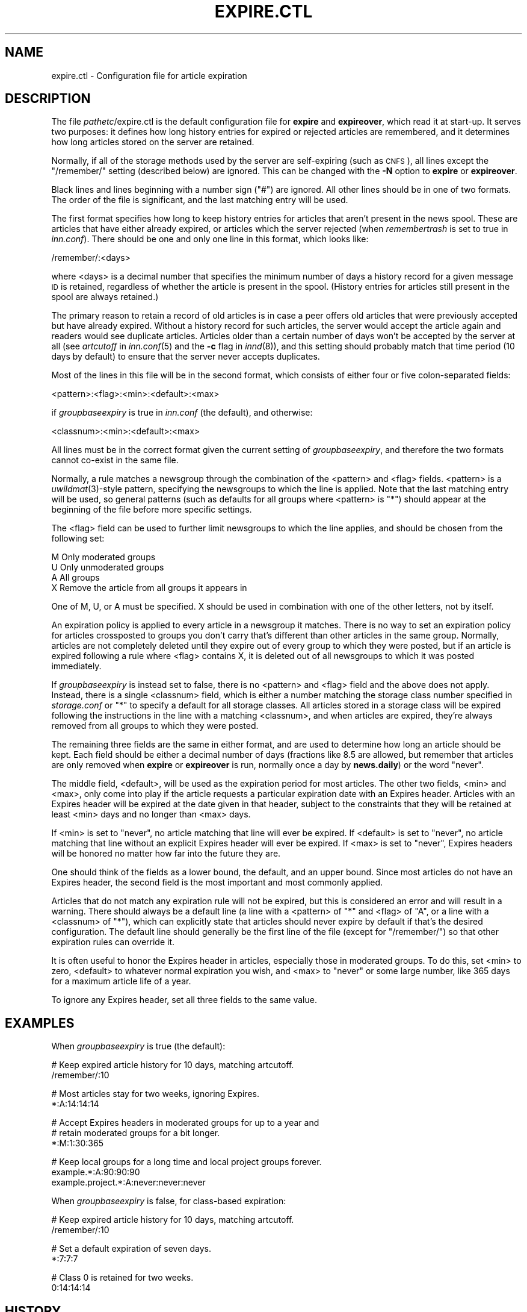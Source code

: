 .\" Automatically generated by Pod::Man v1.37, Pod::Parser v1.14
.\"
.\" Standard preamble:
.\" ========================================================================
.de Sh \" Subsection heading
.br
.if t .Sp
.ne 5
.PP
\fB\\$1\fR
.PP
..
.de Sp \" Vertical space (when we can't use .PP)
.if t .sp .5v
.if n .sp
..
.de Vb \" Begin verbatim text
.ft CW
.nf
.ne \\$1
..
.de Ve \" End verbatim text
.ft R
.fi
..
.\" Set up some character translations and predefined strings.  \*(-- will
.\" give an unbreakable dash, \*(PI will give pi, \*(L" will give a left
.\" double quote, and \*(R" will give a right double quote.  | will give a
.\" real vertical bar.  \*(C+ will give a nicer C++.  Capital omega is used to
.\" do unbreakable dashes and therefore won't be available.  \*(C` and \*(C'
.\" expand to `' in nroff, nothing in troff, for use with C<>.
.tr \(*W-|\(bv\*(Tr
.ds C+ C\v'-.1v'\h'-1p'\s-2+\h'-1p'+\s0\v'.1v'\h'-1p'
.ie n \{\
.    ds -- \(*W-
.    ds PI pi
.    if (\n(.H=4u)&(1m=24u) .ds -- \(*W\h'-12u'\(*W\h'-12u'-\" diablo 10 pitch
.    if (\n(.H=4u)&(1m=20u) .ds -- \(*W\h'-12u'\(*W\h'-8u'-\"  diablo 12 pitch
.    ds L" ""
.    ds R" ""
.    ds C` ""
.    ds C' ""
'br\}
.el\{\
.    ds -- \|\(em\|
.    ds PI \(*p
.    ds L" ``
.    ds R" ''
'br\}
.\"
.\" If the F register is turned on, we'll generate index entries on stderr for
.\" titles (.TH), headers (.SH), subsections (.Sh), items (.Ip), and index
.\" entries marked with X<> in POD.  Of course, you'll have to process the
.\" output yourself in some meaningful fashion.
.if \nF \{\
.    de IX
.    tm Index:\\$1\t\\n%\t"\\$2"
..
.    nr % 0
.    rr F
.\}
.\"
.\" For nroff, turn off justification.  Always turn off hyphenation; it makes
.\" way too many mistakes in technical documents.
.hy 0
.if n .na
.\"
.\" Accent mark definitions (@(#)ms.acc 1.5 88/02/08 SMI; from UCB 4.2).
.\" Fear.  Run.  Save yourself.  No user-serviceable parts.
.    \" fudge factors for nroff and troff
.if n \{\
.    ds #H 0
.    ds #V .8m
.    ds #F .3m
.    ds #[ \f1
.    ds #] \fP
.\}
.if t \{\
.    ds #H ((1u-(\\\\n(.fu%2u))*.13m)
.    ds #V .6m
.    ds #F 0
.    ds #[ \&
.    ds #] \&
.\}
.    \" simple accents for nroff and troff
.if n \{\
.    ds ' \&
.    ds ` \&
.    ds ^ \&
.    ds , \&
.    ds ~ ~
.    ds /
.\}
.if t \{\
.    ds ' \\k:\h'-(\\n(.wu*8/10-\*(#H)'\'\h"|\\n:u"
.    ds ` \\k:\h'-(\\n(.wu*8/10-\*(#H)'\`\h'|\\n:u'
.    ds ^ \\k:\h'-(\\n(.wu*10/11-\*(#H)'^\h'|\\n:u'
.    ds , \\k:\h'-(\\n(.wu*8/10)',\h'|\\n:u'
.    ds ~ \\k:\h'-(\\n(.wu-\*(#H-.1m)'~\h'|\\n:u'
.    ds / \\k:\h'-(\\n(.wu*8/10-\*(#H)'\z\(sl\h'|\\n:u'
.\}
.    \" troff and (daisy-wheel) nroff accents
.ds : \\k:\h'-(\\n(.wu*8/10-\*(#H+.1m+\*(#F)'\v'-\*(#V'\z.\h'.2m+\*(#F'.\h'|\\n:u'\v'\*(#V'
.ds 8 \h'\*(#H'\(*b\h'-\*(#H'
.ds o \\k:\h'-(\\n(.wu+\w'\(de'u-\*(#H)/2u'\v'-.3n'\*(#[\z\(de\v'.3n'\h'|\\n:u'\*(#]
.ds d- \h'\*(#H'\(pd\h'-\w'~'u'\v'-.25m'\f2\(hy\fP\v'.25m'\h'-\*(#H'
.ds D- D\\k:\h'-\w'D'u'\v'-.11m'\z\(hy\v'.11m'\h'|\\n:u'
.ds th \*(#[\v'.3m'\s+1I\s-1\v'-.3m'\h'-(\w'I'u*2/3)'\s-1o\s+1\*(#]
.ds Th \*(#[\s+2I\s-2\h'-\w'I'u*3/5'\v'-.3m'o\v'.3m'\*(#]
.ds ae a\h'-(\w'a'u*4/10)'e
.ds Ae A\h'-(\w'A'u*4/10)'E
.    \" corrections for vroff
.if v .ds ~ \\k:\h'-(\\n(.wu*9/10-\*(#H)'\s-2\u~\d\s+2\h'|\\n:u'
.if v .ds ^ \\k:\h'-(\\n(.wu*10/11-\*(#H)'\v'-.4m'^\v'.4m'\h'|\\n:u'
.    \" for low resolution devices (crt and lpr)
.if \n(.H>23 .if \n(.V>19 \
\{\
.    ds : e
.    ds 8 ss
.    ds o a
.    ds d- d\h'-1'\(ga
.    ds D- D\h'-1'\(hy
.    ds th \o'bp'
.    ds Th \o'LP'
.    ds ae ae
.    ds Ae AE
.\}
.rm #[ #] #H #V #F C
.\" ========================================================================
.\"
.IX Title "EXPIRE.CTL 5"
.TH EXPIRE.CTL 5 "2005-04-11" "INN 2.5.0" "InterNetNews Documentation"
.SH "NAME"
expire.ctl \- Configuration file for article expiration
.SH "DESCRIPTION"
.IX Header "DESCRIPTION"
The file \fIpathetc\fR/expire.ctl is the default configuration file for
\&\fBexpire\fR and \fBexpireover\fR, which read it at start\-up.  It serves two
purposes:  it defines how long history entries for expired or rejected
articles are remembered, and it determines how long articles stored on the
server are retained.
.PP
Normally, if all of the storage methods used by the server are
self-expiring (such as \s-1CNFS\s0), all lines except the \f(CW\*(C`/remember/\*(C'\fR setting
(described below) are ignored.  This can be changed with the \fB\-N\fR option
to \fBexpire\fR or \fBexpireover\fR.
.PP
Black lines and lines beginning with a number sign (\f(CW\*(C`#\*(C'\fR) are ignored.
All other lines should be in one of two formats.  The order of the file is
significant, and the last matching entry will be used.
.PP
The first format specifies how long to keep history entries for articles
that aren't present in the news spool.  These are articles that have
either already expired, or articles which the server rejected (when
\&\fIremembertrash\fR is set to true in \fIinn.conf\fR).  There should be one and
only one line in this format, which looks like:
.PP
.Vb 1
\&    /remember/:<days>
.Ve
.PP
where <days> is a decimal number that specifies the minimum number of days
a history record for a given message \s-1ID\s0 is retained, regardless of whether
the article is present in the spool.  (History entries for articles still
present in the spool are always retained.)
.PP
The primary reason to retain a record of old articles is in case a peer
offers old articles that were previously accepted but have already
expired.  Without a history record for such articles, the server would
accept the article again and readers would see duplicate articles.
Articles older than a certain number of days won't be accepted by the
server at all (see \fIartcutoff\fR in \fIinn.conf\fR\|(5) and the \fB\-c\fR flag in
\&\fIinnd\fR\|(8)), and this setting should probably match that time period (10 days
by default) to ensure that the server never accepts duplicates.
.PP
Most of the lines in this file will be in the second format, which
consists of either four or five colon-separated fields:
.PP
.Vb 1
\&    <pattern>:<flag>:<min>:<default>:<max>
.Ve
.PP
if \fIgroupbaseexpiry\fR is true in \fIinn.conf\fR (the default), and otherwise:
.PP
.Vb 1
\&    <classnum>:<min>:<default>:<max>
.Ve
.PP
All lines must be in the correct format given the current setting of
\&\fIgroupbaseexpiry\fR, and therefore the two formats cannot co-exist in the
same file.
.PP
Normally, a rule matches a newsgroup through the combination of the
<pattern> and <flag> fields.  <pattern> is a \fIuwildmat\fR\|(3)\-style pattern,
specifying the newsgroups to which the line is applied.  Note that the
last matching entry will be used, so general patterns (such as defaults
for all groups where <pattern> is \f(CW\*(C`*\*(C'\fR) should appear at the beginning of
the file before more specific settings.
.PP
The <flag> field can be used to further limit newsgroups to which the line
applies, and should be chosen from the following set:
.PP
.Vb 4
\&    M   Only moderated groups
\&    U   Only unmoderated groups
\&    A   All groups
\&    X   Remove the article from all groups it appears in
.Ve
.PP
One of M, U, or A must be specified.  X should be used in combination with
one of the other letters, not by itself.
.PP
An expiration policy is applied to every article in a newsgroup it
matches.  There is no way to set an expiration policy for articles
crossposted to groups you don't carry that's different than other articles
in the same group.  Normally, articles are not completely deleted until
they expire out of every group to which they were posted, but if an
article is expired following a rule where <flag> contains X, it is deleted
out of all newsgroups to which it was posted immediately.
.PP
If \fIgroupbaseexpiry\fR is instead set to false, there is no <pattern> and
<flag> field and the above does not apply.  Instead, there is a single
<classnum> field, which is either a number matching the storage class
number specified in \fIstorage.conf\fR or \f(CW\*(C`*\*(C'\fR to specify a default for all
storage classes.  All articles stored in a storage class will be expired
following the instructions in the line with a matching <classnum>, and
when articles are expired, they're always removed from all groups to which
they were posted.
.PP
The remaining three fields are the same in either format, and are used to
determine how long an article should be kept.  Each field should be either
a decimal number of days (fractions like \f(CW8.5\fR are allowed, but remember
that articles are only removed when \fBexpire\fR or \fBexpireover\fR is run,
normally once a day by \fBnews.daily\fR) or the word \f(CW\*(C`never\*(C'\fR.
.PP
The middle field, <default>, will be used as the expiration period for
most articles.  The other two fields, <min> and <max>, only come into
play if the article requests a particular expiration date with an Expires
header.  Articles with an Expires header will be expired at the date given
in that header, subject to the constraints that they will be retained at
least <min> days and no longer than <max> days.
.PP
If <min> is set to \f(CW\*(C`never\*(C'\fR, no article matching that line will ever be
expired.  If <default> is set to \f(CW\*(C`never\*(C'\fR, no article matching that line
without an explicit Expires header will ever be expired.  If <max> is
set to \f(CW\*(C`never\*(C'\fR, Expires headers will be honored no matter how far into
the future they are.
.PP
One should think of the fields as a lower bound, the default, and an upper
bound.  Since most articles do not have an Expires header, the second
field is the most important and most commonly applied.
.PP
Articles that do not match any expiration rule will not be expired, but
this is considered an error and will result in a warning.  There should
always be a default line (a line with a <pattern> of \f(CW\*(C`*\*(C'\fR and <flag> of
\&\f(CW\*(C`A\*(C'\fR, or a line with a <classnum> of \f(CW\*(C`*\*(C'\fR), which can explicitly state
that articles should never expire by default if that's the desired
configuration.  The default line should generally be the first line of the
file (except for \f(CW\*(C`/remember/\*(C'\fR) so that other expiration rules can
override it.
.PP
It is often useful to honor the Expires header in articles, especially
those in moderated groups.  To do this, set <min> to zero, <default> to
whatever normal expiration you wish, and <max> to \f(CW\*(C`never\*(C'\fR or some large
number, like 365 days for a maximum article life of a year.
.PP
To ignore any Expires header, set all three fields to the same value.
.SH "EXAMPLES"
.IX Header "EXAMPLES"
When \fIgroupbaseexpiry\fR is true (the default):
.PP
.Vb 2
\&    # Keep expired article history for 10 days, matching artcutoff.
\&    /remember/:10
.Ve
.PP
.Vb 2
\&    # Most articles stay for two weeks, ignoring Expires.
\&    *:A:14:14:14
.Ve
.PP
.Vb 3
\&    # Accept Expires headers in moderated groups for up to a year and
\&    # retain moderated groups for a bit longer.
\&    *:M:1:30:365
.Ve
.PP
.Vb 3
\&    # Keep local groups for a long time and local project groups forever.
\&    example.*:A:90:90:90
\&    example.project.*:A:never:never:never
.Ve
.PP
When \fIgroupbaseexpiry\fR is false, for class-based expiration:
.PP
.Vb 2
\&    # Keep expired article history for 10 days, matching artcutoff.
\&    /remember/:10
.Ve
.PP
.Vb 2
\&    # Set a default expiration of seven days.
\&    *:7:7:7
.Ve
.PP
.Vb 2
\&    # Class 0 is retained for two weeks.
\&    0:14:14:14
.Ve
.SH "HISTORY"
.IX Header "HISTORY"
Written by Rich \f(CW$alz\fR <rsalz@uunet.uu.net> for InterNetNews.  Converted to
\&\s-1POD\s0 by Russ Allbery <rra@stanford.edu>.
.PP
$Id$
.SH "SEE ALSO"
.IX Header "SEE ALSO"
\&\fIexpire\fR\|(8), \fIexpireover\fR\|(8), \fIinn.conf\fR\|(5), \fIinnd\fR\|(8), \fInews.daily\fR\|(8),
\&\fIstorage.conf\fR\|(5), \fIuwildmat\fR\|(3)
